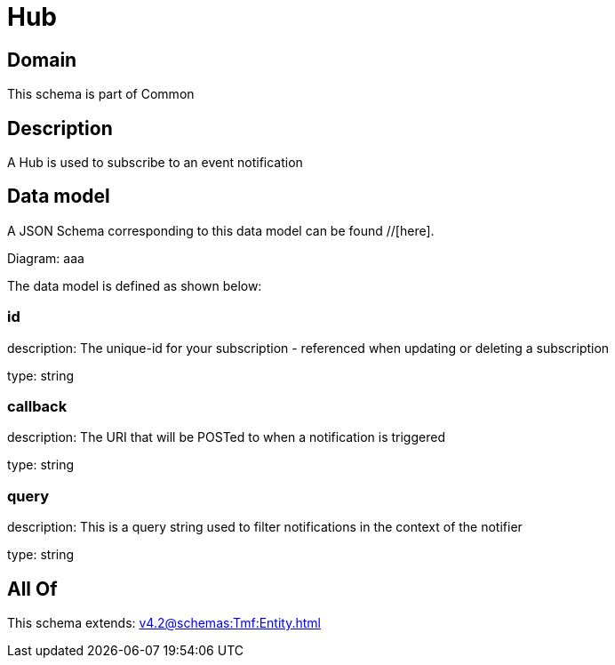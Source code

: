 = Hub

[#domain]
== Domain

This schema is part of Common

[#description]
== Description
A Hub is used to subscribe to an event notification


[#data_model]
== Data model

A JSON Schema corresponding to this data model can be found //[here].

Diagram:
aaa

The data model is defined as shown below:


=== id
description: The unique-id for your subscription - referenced when updating or deleting a subscription

type: string


=== callback
description: The URI that will be POSTed to when a notification is triggered

type: string


=== query
description: This is a query string used to filter notifications in the context of the notifier

type: string


[#all_of]
== All Of

This schema extends: xref:v4.2@schemas:Tmf:Entity.adoc[]
